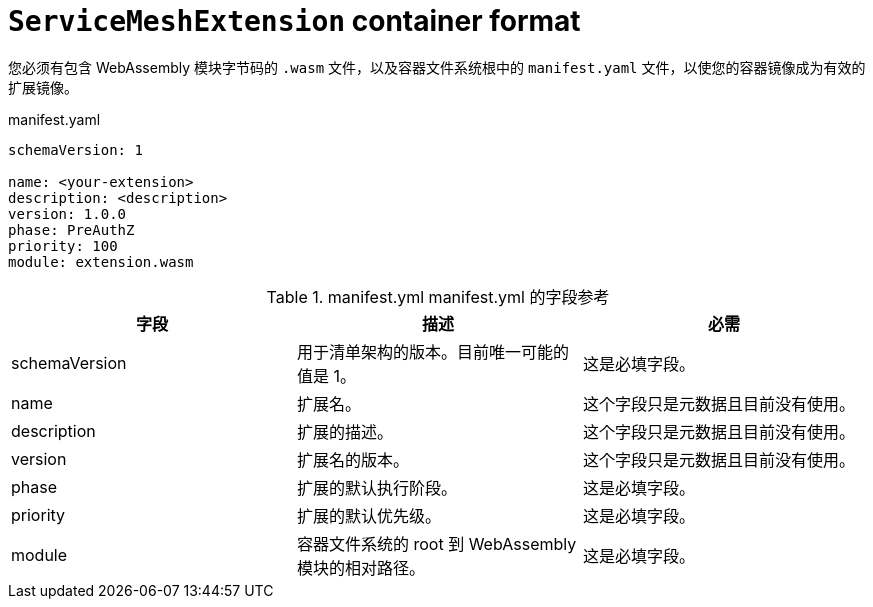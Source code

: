 ////
This module included in the following assemblies:
*service_mesh_/v2x/ossm-extensions.adoc
////
:_content-type: REFERENCE
[id="ossm-extensions-smextension-format_{context}"]
= `ServiceMeshExtension` container format

您必须有包含 WebAssembly 模块字节码的 `.wasm` 文件，以及容器文件系统根中的 `manifest.yaml` 文件，以使您的容器镜像成为有效的扩展镜像。


.manifest.yaml
[source,yaml]
----
schemaVersion: 1

name: <your-extension>
description: <description>
version: 1.0.0
phase: PreAuthZ
priority: 100
module: extension.wasm
----

.manifest.yml manifest.yml 的字段参考
[options="header"]
[cols="a, a, a"]
|===
| 字段 | 描述 |必需

|schemaVersion
|用于清单架构的版本。目前唯一可能的值是 1。
|这是必填字段。

|name
|扩展名。
|这个字段只是元数据且目前没有使用。

|description
|扩展的描述。
|这个字段只是元数据且目前没有使用。

|version
|扩展名的版本。
|这个字段只是元数据且目前没有使用。

|phase
|扩展的默认执行阶段。
|这是必填字段。

|priority
|扩展的默认优先级。
|这是必填字段。

|module
|容器文件系统的 root 到 WebAssembly 模块的相对路径。
|这是必填字段。
|===
